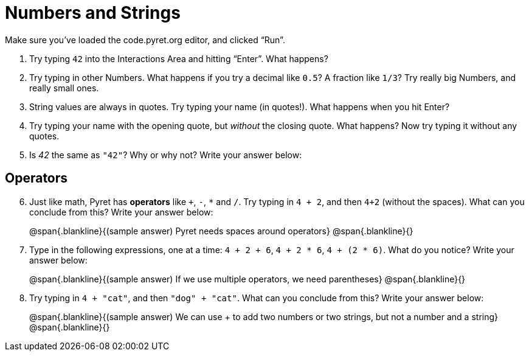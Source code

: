 = Numbers and Strings

Make sure you’ve loaded the code.pyret.org editor, and clicked “Run”.

. Try typing `42` into the Interactions Area and hitting “Enter”. What happens?

. Try typing in other Numbers. What happens if you try a decimal like `0.5`? A fraction like `1/3`? Try really big Numbers, and really small ones.

. String values are always in quotes. Try typing your name (in quotes!). What happens when you hit Enter?

. Try typing your name with the opening quote, but _without_ the closing quote. What happens? Now try typing it without any quotes.

. Is _42_ the same as `"42"`? Why or why not? Write your answer below:

== Operators

[start=6]
. Just like math, Pyret has *operators* like `+`, `-`, `*` and `/`. Try typing in `4 + 2`, and then `4+2` (without the spaces). What can you conclude from this? Write your answer below:
+
@span{.blankline}{(sample answer) Pyret needs spaces around operators}
@span{.blankline}{}

. Type in the following expressions, one at a time: `4 + 2 + 6`, `4 + 2 * 6`, `4 + (2 * 6)`. What do you notice? Write your answer below:
+
@span{.blankline}{(sample answer) If we use multiple operators, we need parentheses}
@span{.blankline}{}

. Try typing in `4 + "cat"`, and then `"dog" + "cat"`. What can you conclude from this? Write your answer below: +
+
@span{.blankline}{(sample answer) We can use + to add two numbers or two strings, but not a number and a string}
@span{.blankline}{}

